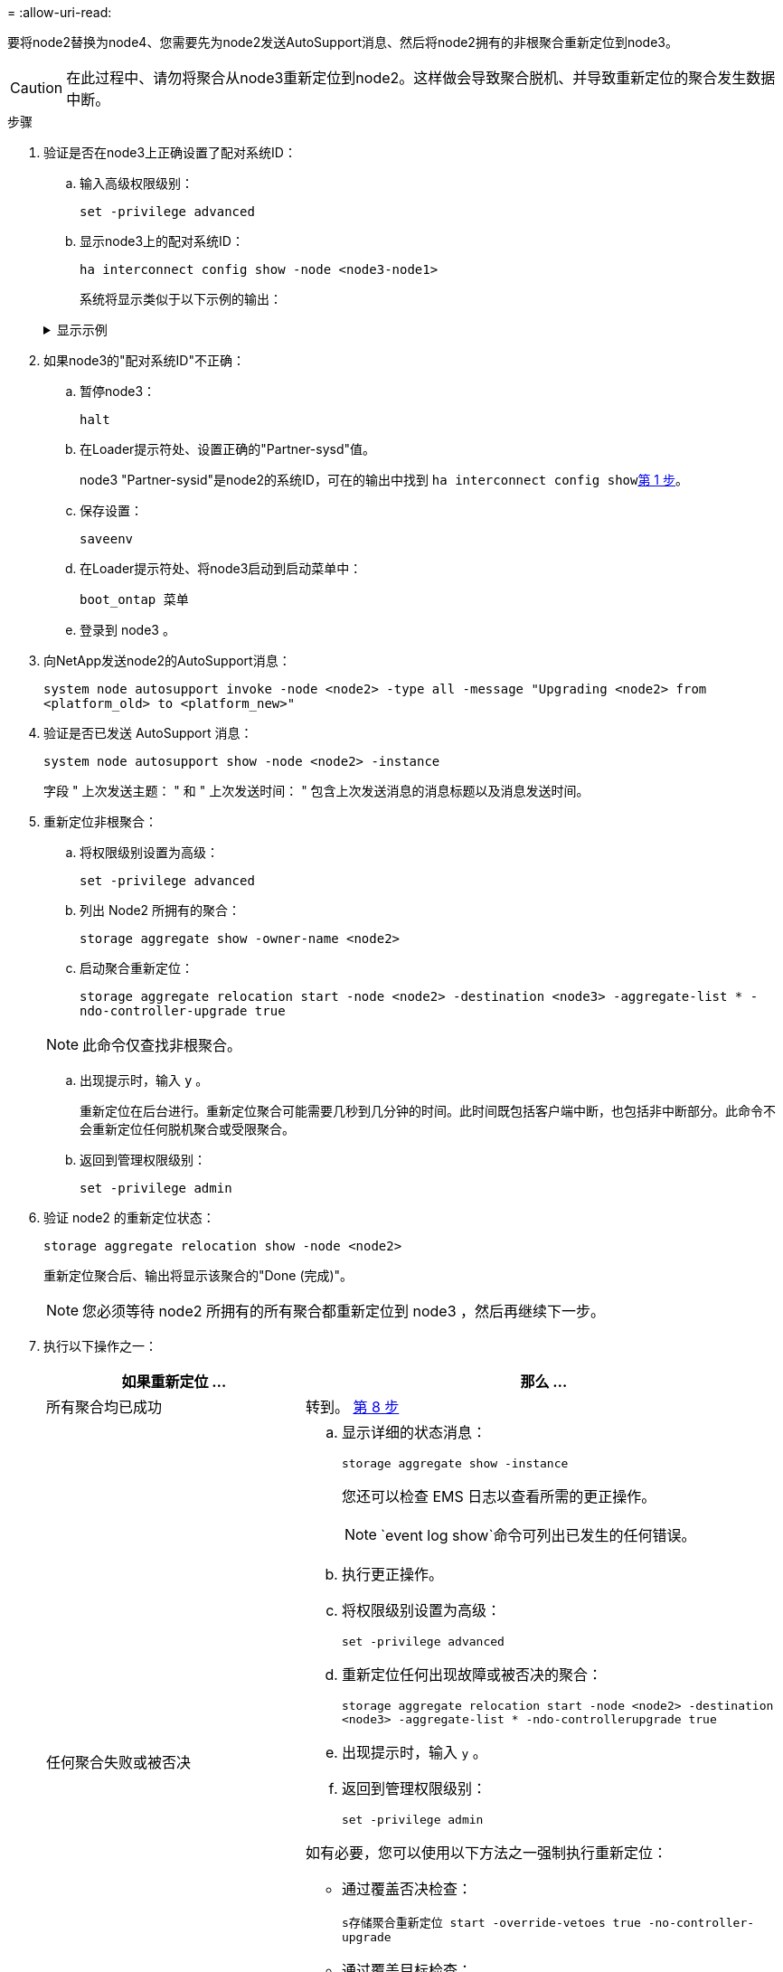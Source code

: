 = 
:allow-uri-read: 


要将node2替换为node4、您需要先为node2发送AutoSupport消息、然后将node2拥有的非根聚合重新定位到node3。


CAUTION: 在此过程中、请勿将聚合从node3重新定位到node2。这样做会导致聚合脱机、并导致重新定位的聚合发生数据中断。

[[verify-partner-sys-id]]
.步骤
. 验证是否在node3上正确设置了配对系统ID：
+
.. 输入高级权限级别：
+
`set -privilege advanced`

.. 显示node3上的配对系统ID：
+
`ha interconnect config show -node <node3-node1>`

+
系统将显示类似于以下示例的输出：

+
.显示示例
[%collapsible]
====
[listing]
----
cluster::*> ha interconnect config show -node <node>
  (system ha interconnect config show)

                       Node: node3-node1
          Interconnect Type: RoCE
            Local System ID: <node3-system-id>
          Partner System ID: <node2-system-id>
       Connection Initiator: local
                  Interface: external

Port   IP Address
----   -----------------
e4a-17   0.0.0.0
e4b-18   0.0.0.0
----
====


. 如果node3的"配对系统ID"不正确：
+
.. 暂停node3：
+
`halt`

.. 在Loader提示符处、设置正确的"Partner-sysd"值。
+
node3 "Partner-sysid"是node2的系统ID，可在的输出中找到 `ha interconnect config show`<<verify-partner-sys-id,第 1 步>>。

.. 保存设置：
+
`saveenv`

.. 在Loader提示符处、将node3启动到启动菜单中：
+
`boot_ontap 菜单`

.. 登录到 node3 。


. 向NetApp发送node2的AutoSupport消息：
+
`system node autosupport invoke -node <node2> -type all -message "Upgrading <node2> from <platform_old> to <platform_new>"`

. 验证是否已发送 AutoSupport 消息：
+
`system node autosupport show -node <node2> -instance`

+
字段 " 上次发送主题： " 和 " 上次发送时间： " 包含上次发送消息的消息标题以及消息发送时间。

. 重新定位非根聚合：
+
.. 将权限级别设置为高级：
+
`set -privilege advanced`

.. 列出 Node2 所拥有的聚合：
+
`storage aggregate show -owner-name <node2>`

.. 启动聚合重新定位：
+
`storage aggregate relocation start -node <node2> -destination <node3> -aggregate-list * -ndo-controller-upgrade true`

+

NOTE: 此命令仅查找非根聚合。

.. 出现提示时，输入 `y` 。
+
重新定位在后台进行。重新定位聚合可能需要几秒到几分钟的时间。此时间既包括客户端中断，也包括非中断部分。此命令不会重新定位任何脱机聚合或受限聚合。

.. 返回到管理权限级别：
+
`set -privilege admin`



. 验证 node2 的重新定位状态：
+
`storage aggregate relocation show -node <node2>`

+
重新定位聚合后、输出将显示该聚合的"Done (完成)"。

+

NOTE: 您必须等待 node2 所拥有的所有聚合都重新定位到 node3 ，然后再继续下一步。

. 执行以下操作之一：
+
[cols="35,65"]
|===
| 如果重新定位 ... | 那么 ... 


| 所有聚合均已成功 | 转到。 <<man_relocate_2_3_step8,第 8 步>> 


| 任何聚合失败或被否决  a| 
.. 显示详细的状态消息：
+
`storage aggregate show -instance`

+
您还可以检查 EMS 日志以查看所需的更正操作。

+

NOTE: `event log show`命令可列出已发生的任何错误。

.. 执行更正操作。
.. 将权限级别设置为高级：
+
`set -privilege advanced`

.. 重新定位任何出现故障或被否决的聚合：
+
`storage aggregate relocation start -node <node2> -destination <node3> -aggregate-list * -ndo-controllerupgrade true`

.. 出现提示时，输入 `y` 。
.. 返回到管理权限级别：
+
`set -privilege admin`



如有必要，您可以使用以下方法之一强制执行重新定位：

** 通过覆盖否决检查：
+
`s存储聚合重新定位 start -override-vetoes true -no-controller-upgrade`

** 通过覆盖目标检查：
+
`storage aggregate relocation start -override-destination-checks true -ndocontroller-upgrade`



有关 storage aggregate relocation 命令的详细信息，请转至 link:other_references.html["参考资料"] 要使用 cli_ 和 _disk ONTAP 9 命令链接到 _disk 和聚合管理：手册页参考 _ 。

|===
. 【 man_relocate_2_3_step8]] 验证 node3 上的所有非根聚合是否联机：
+
`storage aggregate show -node <node3> -state offline -root false`

+
如果任何聚合已脱机或变为外部聚合，则必须使其联机，每个聚合一次：

+
`storage aggregate online -aggregate <aggregate_name>`

. 验证 node3 上的所有卷是否均已联机：
+
`volume show -node <node3> -state offline`

+
如果 node3 上的任何卷脱机，则必须使其联机，每个卷一次：

+
`volume online -vserver <Vserver-name> -volume <volume-name>`

. 验证node2是否不拥有任何联机非根聚合：
+
`storage aggregate show -owner-name <node2> -ha-policy sfo -state online`

+
命令输出不应显示联机非根聚合，因为所有非根联机聚合都已重新定位到 node3 。


